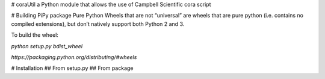 # coraUtil
a Python module that allows the use of Campbell Scientific cora script

# Building PiPy package
Pure Python Wheels that are not “universal” are wheels that are pure python (i.e. contains no compiled extensions), but don’t natively support both Python 2 and 3.

To build the wheel:

`python setup.py bdist_wheel`


`https://packaging.python.org/distributing/#wheels`



# Installation
## From setup.py
## From package


